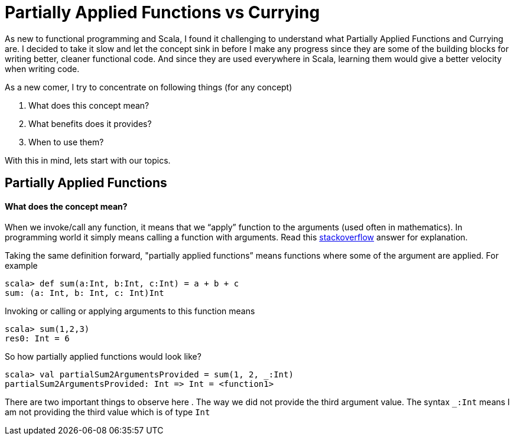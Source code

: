 = Partially Applied Functions vs Currying
:hp-tags: scala, functional programming

As new to functional programming and Scala, I found it challenging to understand what Partially Applied Functions and Currying are. I decided to take it slow and let the concept sink in before I make any progress since they are some of the building blocks for writing better, cleaner functional code. And since they are used everywhere in Scala, learning them would give a better velocity when writing code.

As a new comer, I try to concentrate on following things (for any concept)

. What does this concept mean?

. What benefits does it provides?

. When to use them?

With this in mind, lets start with our topics.

== Partially Applied Functions
==== What does the concept mean?
When we invoke/call any function, it means that we “apply” function to the arguments (used often in mathematics). In programming world it simply means calling a function with arguments. Read this http://stackoverflow.com/a/9738862/379235[stackoverflow] answer for explanation. 

Taking the same definition forward, "partially applied functions” means functions where some of the argument are applied. For example

[source, scala]
----
scala> def sum(a:Int, b:Int, c:Int) = a + b + c
sum: (a: Int, b: Int, c: Int)Int
----

Invoking or calling or applying arguments to this function means  

[source, scala]
----
scala> sum(1,2,3)
res0: Int = 6
----

So how partially applied functions would look like?  

[source, scala]
----
scala> val partialSum2ArgumentsProvided = sum(1, 2, _:Int)
partialSum2ArgumentsProvided: Int => Int = <function1>
----

There are two important things to observe here
. The way we did not provide the third argument value. The syntax `_:Int` means I am not providing the third value which is of type `Int`




